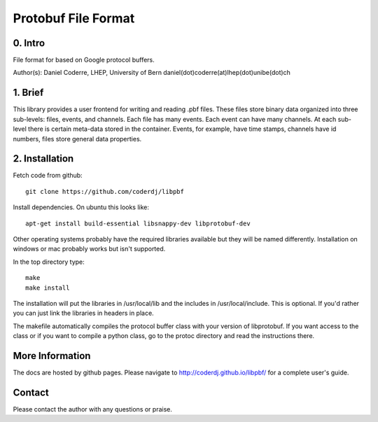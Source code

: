 =======================================
Protobuf File Format
=======================================

0. Intro
--------------------------------

File format for based on Google protocol buffers.

Author(s): Daniel Coderre, LHEP, University of Bern           
daniel(dot)coderre(at)lhep(dot)unibe(dot)ch

1. Brief 
----------------------------------

This library provides a user frontend for writing and reading .pbf
files. These files store binary data organized into three
sub-levels: files, events, and channels. Each file has many events.
Each event can have many channels. At each sub-level there is certain
meta-data stored in the container. Events, for example, have time
stamps, channels have id numbers, files store general data properties.

2. Installation 
-----------------------------------------
    
Fetch code from github::

    git clone https://github.com/coderdj/libpbf

Install dependencies. On ubuntu this looks like::

    apt-get install build-essential libsnappy-dev libprotobuf-dev

Other operating systems probably have the required libraries available
but they will be named differently. Installation on windows or mac
probably works but isn't supported.

In the top directory type::

    make
    make install

The installation will put the libraries in /usr/local/lib and the
includes in /usr/local/include. This is optional. If you'd rather you
can just link the libraries in headers in place.

The makefile automatically compiles the protocol buffer class with
your version of libprotobuf. If you want access to the class or if you
want to compile a python class, go to the protoc directory and read
the instructions there.

More Information
----------------

The docs are hosted by github pages. Please navigate to
http://coderdj.github.io/libpbf/ for a complete user's guide.

Contact
---------

Please contact the author with any questions or praise.

